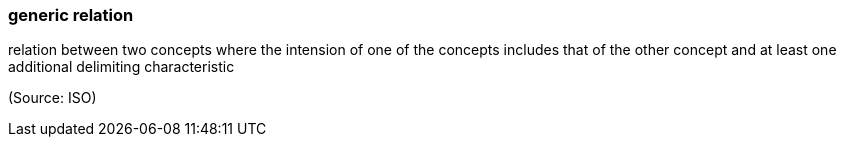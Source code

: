 === generic relation

relation between two concepts where the intension of one of the concepts includes that of the other concept and at least one additional delimiting characteristic

(Source: ISO)

